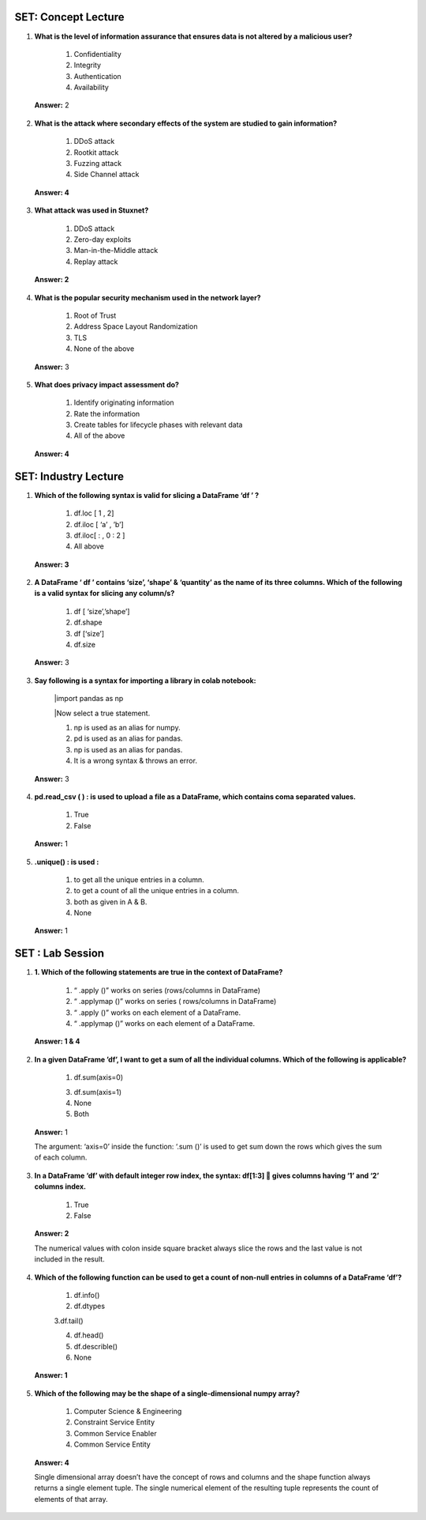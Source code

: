---------------------
SET:  Concept Lecture
---------------------

1. **What is the level of information assurance that ensures data is not altered by a malicious user?**

    1. Confidentiality
    
    2. Integrity
    
    3. Authentication

    4. Availability

..

   **Answer:** 2

      
2. **What is the attack where secondary effects of the system are studied to gain information?**


    1. DDoS attack

    2. Rootkit attack

    3. Fuzzing attack

    4. Side Channel attack


..

   **Answer: 4**

   

3. **What attack was used in Stuxnet?** 


    1. DDoS attack
    
    2. Zero-day exploits 
    
    3. Man-in-the-Middle attack
    
    4. Replay attack



..

   **Answer: 2**

   


4. **What is the popular security mechanism used in the network layer?**

    1. Root of Trust

    2. Address Space Layout Randomization
    
    3. TLS
    
    4. None of the above


..

   **Answer:** 3



5. **What does privacy impact assessment do?**

    1. Identify originating information
    
    2. Rate the information
    
    3. Create tables for lifecycle phases with relevant data
    
    4. All of the above



..

   **Answer: 4**

   
---------------------
SET: Industry Lecture
---------------------

1. **Which of the following syntax is valid for slicing a DataFrame ‘df ’ ?**

    1. df.loc [ 1 , 2] 

    2. df.iloc [ ‘a’ , ’b’] 

    3. df.iloc[  : , 0 : 2 ]

    4. All above

..

   **Answer: 3**

2. **A DataFrame ‘ df ’ contains ‘size’, ‘shape’ & ‘quantity’ as the name of its three columns. Which of the following is a valid syntax for slicing any column/s?**

    1. df [ ‘size’,’shape’]
    
    2. df.shape
    
    3. df [‘size’]
    
    4. df.size


..

   **Answer:** 3


3. **Say following is a syntax for importing a library in colab notebook:**
    
    |import pandas as np

    |Now select a true statement.


    1. np is used as an alias for numpy.

    2. pd is used as an alias for pandas.
    
    3. np is used as an alias for pandas.
    
    4. It is a wrong syntax & throws an error.

..

   **Answer:** 3
   

   
4. **pd.read_csv ( ) : is used to upload a file as a DataFrame, which contains coma separated values.**

    1. True

    2. False


..

   **Answer:** 1

    

5. **.unique() : is used :**

    1. to get all the unique entries in a column.
    
    2. to get a count of all the unique entries in a column.
    
    3. both as given in A & B.
    
    4. None

..

   **Answer:** 1

---------------------
SET : Lab Session
---------------------

1. **1.	Which of the following statements are true in the context of DataFrame?**


    1. “ .apply ()”   works on series (rows/columns in DataFrame)

    2. “ .applymap ()” works on series ( rows/columns in DataFrame)

    3. “ .apply ()” works on each element of a DataFrame.

    4. “ .applymap ()” works on each element of a DataFrame.

..

    **Answer: 1 & 4**

   


2. **In a given DataFrame ’df’, I want to get a sum of all the individual columns. Which of the following is applicable?**

    1. df.sum(axis=0)
    
    3. df.sum(axis=1)
    
    4. None
    
    5. Both 


..

   **Answer:** 1

   The argument: ‘axis=0’ inside the function: ‘.sum ()’ is used to get sum down the rows which gives the sum of   each     column.

3. **In a DataFrame ‘df’ with default integer row index, the syntax: df[1:3]  gives columns having ‘1’ and ‘2’ columns index.**

    1. True

    2. False



..

   **Answer: 2**

   The numerical values with colon inside square bracket always slice the rows and the last value is not included in the result.

  

4. **Which of the following function can be used to get a count of non-null entries in columns of a DataFrame ‘df’?**

    1. df.info()
    
    2. df.dtypes
    
    3.df.tail()
    
    4. df.head()
    
    5. df.describle()
    
    6. None



..

   **Answer: 1**


5. **Which of the following may be the shape of a single-dimensional numpy array?**

    1. Computer Science & Engineering
    
    2. Constraint Service Entity
    
    3. Common Service Enabler
    
    4. Common Service Entity


..

    **Answer: 4**

    Single dimensional array doesn’t have the concept of rows and columns and the shape function always returns a single    element tuple. The single numerical element of the resulting tuple represents the count of elements of that array. 

    


